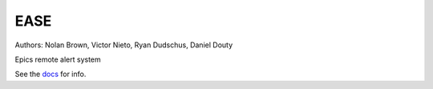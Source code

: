EASE
====

.. image:: https://travis-ci.org/slaclab/ease.svg?branch=master
  :target: https://travis-ci.org/slaclab/ease
   
.. image:: https://codecov.io/gh/slaclab/ease/branch/master/graph/badge.svg
  :target: https://codecov.io/gh/slaclab/ease

Authors: Nolan Brown, Victor Nieto, Ryan Dudschus, Daniel Douty

Epics remote alert system

See the `docs <https://slaclab.github.io/ease/>`_ for info.
